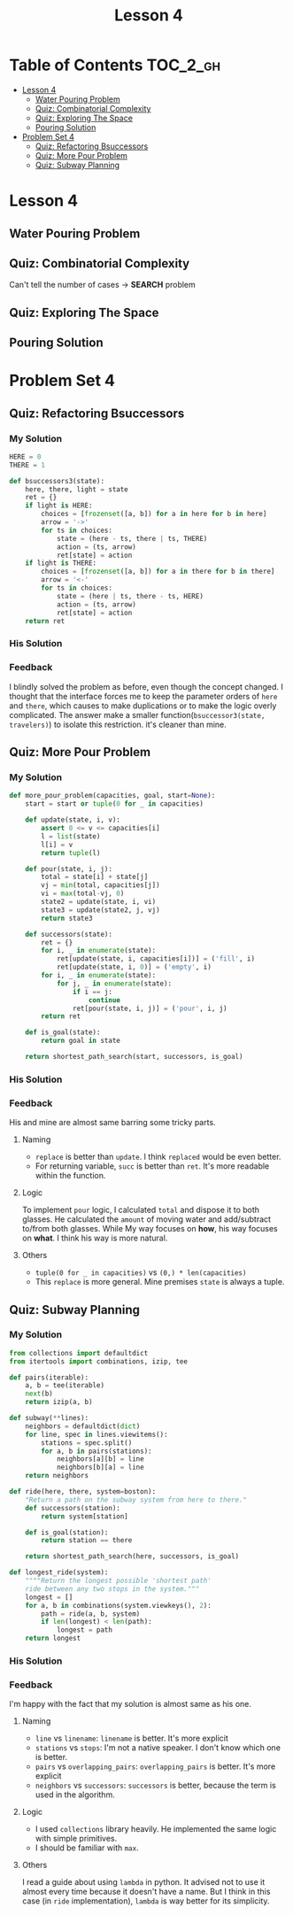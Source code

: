 #+TITLE: Lesson 4

* Table of Contents :TOC_2_gh:
 - [[#lesson-4][Lesson 4]]
   - [[#water-pouring-problem][Water Pouring Problem]]
   - [[#quiz-combinatorial-complexity][Quiz: Combinatorial Complexity]]
   - [[#quiz-exploring-the-space][Quiz: Exploring The Space]]
   - [[#pouring-solution][Pouring Solution]]
 - [[#problem-set-4][Problem Set 4]]
   - [[#quiz-refactoring-bsuccessors][Quiz: Refactoring Bsuccessors]]
   - [[#quiz-more-pour-problem][Quiz: More Pour Problem]]
   - [[#quiz-subway-planning][Quiz: Subway Planning]]

* Lesson 4
** Water Pouring Problem
[[file:img/screenshot_2017-02-12_20-03-31.png]]

** Quiz: Combinatorial Complexity
[[file:img/screenshot_2017-02-12_20-04-51.png]]

Can't tell the number of cases -> *SEARCH* problem

** Quiz: Exploring The Space
[[file:img/screenshot_2017-02-12_23-37-56.png]]

** Pouring Solution

* Problem Set 4
** Quiz: Refactoring Bsuccessors
[[file:img/screenshot_2016-12-22_16-23-11.png]]
*** My Solution
#+BEGIN_SRC python
  HERE = 0
  THERE = 1

  def bsuccessors3(state):
      here, there, light = state
      ret = {}
      if light is HERE:
          choices = [frozenset([a, b]) for a in here for b in here]
          arrow = '->'
          for ts in choices:
              state = (here - ts, there | ts, THERE)
              action = (ts, arrow)
              ret[state] = action
      if light is THERE:
          choices = [frozenset([a, b]) for a in there for b in there]
          arrow = '<-'
          for ts in choices:
              state = (here | ts, there - ts, HERE)
              action = (ts, arrow)
              ret[state] = action
      return ret
#+END_SRC
*** His Solution
[[file:img/screenshot_2016-12-22_16-26-10.png]]

*** Feedback
I blindly solved the problem as before, even though the concept changed.
I thought that the interface forces me to keep the parameter orders of ~here~ and ~there~,
which causes to make duplications or to make the logic overly complicated.
The answer make a smaller function(~bsuccessor3(state, travelers)~) to isolate this restriction. it's cleaner than mine.
** Quiz: More Pour Problem
[[file:img/screenshot_2016-12-22_16-33-24.png]]

*** My Solution
#+BEGIN_SRC python
  def more_pour_problem(capacities, goal, start=None):
      start = start or tuple(0 for _ in capacities)

      def update(state, i, v):
          assert 0 <= v <= capacities[i]
          l = list(state)
          l[i] = v
          return tuple(l)

      def pour(state, i, j):
          total = state[i] + state[j]
          vj = min(total, capacities[j])
          vi = max(total-vj, 0)
          state2 = update(state, i, vi)
          state3 = update(state2, j, vj)
          return state3

      def successors(state):
          ret = {}
          for i, _ in enumerate(state):
              ret[update(state, i, capacities[i])] = ('fill', i)
              ret[update(state, i, 0)] = ('empty', i)
          for i, _ in enumerate(state):
              for j, _ in enumerate(state):
                  if i == j:
                      continue
                  ret[pour(state, i, j)] = ('pour', i, j)
          return ret

      def is_goal(state):
          return goal in state

      return shortest_path_search(start, successors, is_goal)
#+END_SRC
*** His Solution
[[file:img/screenshot_2016-12-22_17-16-01.png]]

[[file:img/screenshot_2016-12-22_17-18-27.png]]
*** Feedback
His and mine are almost same barring some tricky parts.
**** Naming
- ~replace~ is better than ~update~.  I think ~replaced~ would be even better.
- For returning variable, ~succ~ is better than ~ret~.  It's more readable within the function.
**** Logic
To implement ~pour~ logic, I calculated ~total~ and dispose it to both glasses.
He calculated the ~amount~ of moving water and add/subtract to/from both glasses.
While My way focuses on *how*, his way focuses on *what*.  I think his way is more natural.
**** Others
- ~tuple(0 for _ in capacities)~ vs ~(0,) * len(capacities)~
- This ~replace~ is more general.  Mine premises ~state~ is always a tuple.
** Quiz: Subway Planning
[[file:img/screenshot_2016-12-22_17-41-44.png]]
*** My Solution
#+BEGIN_SRC python
  from collections import defaultdict
  from itertools import combinations, izip, tee

  def pairs(iterable):
      a, b = tee(iterable)
      next(b)
      return izip(a, b)

  def subway(**lines):
      neighbors = defaultdict(dict)
      for line, spec in lines.viewitems():
          stations = spec.split()
          for a, b in pairs(stations):
              neighbors[a][b] = line
              neighbors[b][a] = line
      return neighbors

  def ride(here, there, system=boston):
      "Return a path on the subway system from here to there."
      def successors(station):
          return system[station]

      def is_goal(station):
          return station == there

      return shortest_path_search(here, successors, is_goal)

  def longest_ride(system):
      """"Return the longest possible 'shortest path'
      ride between any two stops in the system."""
      longest = []
      for a, b in combinations(system.viewkeys(), 2):
          path = ride(a, b, system)
          if len(longest) < len(path):
              longest = path
      return longest
#+END_SRC
*** His Solution
[[file:img/screenshot_2016-12-22_18-14-33.png]]

[[file:img/screenshot_2016-12-22_18-15-09.png]]
*** Feedback
I'm happy with the fact that my solution is almost same as his one.

**** Naming
- ~line~ vs ~linename~: ~linename~ is better.  It's more explicit
- ~stations~ vs ~stops~: I'm not a native speaker.  I don't know which one is better.
- ~pairs~ vs ~overlapping_pairs~: ~overlapping_pairs~ is better.  It's more explicit
- ~neighbors~ vs ~successors~: ~successors~ is better, because the term is used in the algorithm.
**** Logic
- I used ~collections~ library heavily.  He implemented the same logic with simple primitives.
- I should be familiar with ~max~.
**** Others
I read a guide about using ~lambda~ in python.  It advised not to use it almost every time because
it doesn't have a name.  But I think in this case (in ~ride~ implementation), ~lambda~ is way better for its simplicity.
